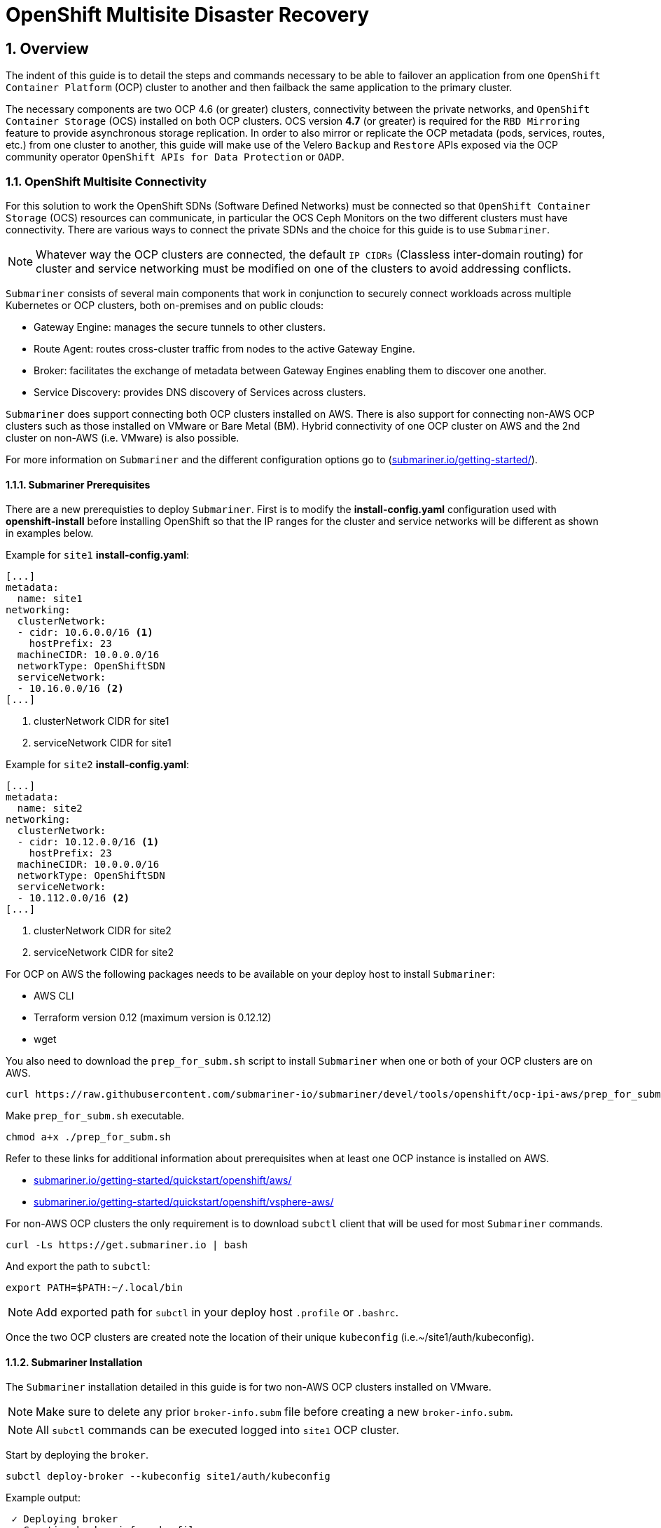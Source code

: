 = OpenShift Multisite Disaster Recovery  
:icons: font
:source-language: shell
:numbered:
// Activate experimental attribute for Keyboard Shortcut keys
:experimental:
:source-highlighter: pygments
:hide-uri-scheme:

== Overview

The indent of this guide is to detail the steps and commands necessary to be able to failover an application from one `OpenShift Container Platform` (OCP) cluster to another and then failback the same application to the primary cluster. 

The necessary components are two OCP 4.6 (or greater) clusters, connectivity between the private networks, and `OpenShift Container Storage` (OCS) installed on both OCP clusters. OCS version *4.7* (or greater) is required for the `RBD Mirroring` feature to provide asynchronous storage replication. In order to also mirror or replicate the OCP metadata (pods, services, routes, etc.) from one cluster to another, this guide will make use of the Velero `Backup` and `Restore` APIs exposed via the OCP community operator `OpenShift APIs for Data Protection` or `OADP`.

=== OpenShift Multisite Connectivity

For this solution to work the OpenShift SDNs (Software Defined Networks) must be connected so that `OpenShift Container Storage` (OCS) resources can communicate, in particular the OCS Ceph Monitors on the two different clusters must have connectivity. There are various ways to connect the private SDNs and the choice for this guide is to use `Submariner`. 

NOTE: Whatever way the OCP clusters are connected, the default `IP CIDRs` (Classless inter-domain routing) for cluster and service networking must be modified on one of the clusters to avoid addressing conflicts.

`Submariner` consists of several main components that work in conjunction to securely connect workloads across multiple Kubernetes or OCP clusters, both on-premises and on public clouds:

* Gateway Engine: manages the secure tunnels to other clusters.
* Route Agent: routes cross-cluster traffic from nodes to the active Gateway Engine.
* Broker: facilitates the exchange of metadata between Gateway Engines enabling them to discover one another.
* Service Discovery: provides DNS discovery of Services across clusters.

`Submariner` does support connecting both OCP clusters installed on AWS. There is also support for connecting non-AWS OCP clusters such as those installed on VMware or Bare Metal (BM). Hybrid connectivity of one OCP cluster on AWS and the 2nd cluster on non-AWS (i.e. VMware) is also possible.

For more information on `Submariner` and the different configuration options go to (https://submariner.io/getting-started/).

==== Submariner Prerequisites

There are a new prerequisties to deploy `Submariner`. First is to modify the *install-config.yaml* configuration used with *openshift-install* before installing OpenShift so that the IP ranges for the cluster and service networks will be different as shown in examples below. 

Example for `site1` *install-config.yaml*:

[source,yaml]
----
[...]
metadata:
  name: site1
networking:
  clusterNetwork:
  - cidr: 10.6.0.0/16 <1>
    hostPrefix: 23
  machineCIDR: 10.0.0.0/16
  networkType: OpenShiftSDN
  serviceNetwork:
  - 10.16.0.0/16 <2>
[...]
----  

<1> clusterNetwork CIDR for site1
<2> serviceNetwork CIDR for site1

Example for `site2` *install-config.yaml*:

[source,yaml]
----
[...]
metadata:
  name: site2
networking:
  clusterNetwork:
  - cidr: 10.12.0.0/16 <1>
    hostPrefix: 23
  machineCIDR: 10.0.0.0/16
  networkType: OpenShiftSDN
  serviceNetwork:
  - 10.112.0.0/16 <2>
[...]
----  

<1> clusterNetwork CIDR for site2
<2> serviceNetwork CIDR for site2

For OCP on AWS the following packages needs to be available on your deploy host to install `Submariner`:

* AWS CLI
* Terraform version 0.12 (maximum version is 0.12.12)
* wget

You also need to download the `prep_for_subm.sh` script to install `Submariner` when one or both of your OCP clusters are on AWS.

[source,role="execute"]
----
curl https://raw.githubusercontent.com/submariner-io/submariner/devel/tools/openshift/ocp-ipi-aws/prep_for_subm.sh -L -O
----

Make `prep_for_subm.sh` executable.

[source,role="execute"]
----
chmod a+x ./prep_for_subm.sh
----

Refer to these links for additional information about prerequisites when at least one OCP instance is installed on AWS.

* https://submariner.io/getting-started/quickstart/openshift/aws/
* https://submariner.io/getting-started/quickstart/openshift/vsphere-aws/

For non-AWS OCP clusters the only requirement is to download `subctl` client that will be used for most `Submariner` commands.

[source,role="execute"]
----
curl -Ls https://get.submariner.io | bash
----

And export the path to `subctl`:

[source,role="execute"]
----
export PATH=$PATH:~/.local/bin
----

NOTE: Add exported path for `subctl` in your deploy host `.profile` or `.bashrc`.

Once the two OCP clusters are created note the location of their unique `kubeconfig` (i.e.~/site1/auth/kubeconfig). 

==== Submariner Installation

The `Submariner` installation detailed in this guide is for two non-AWS OCP clusters installed on VMware. 

NOTE: Make sure to delete any prior `broker-info.subm` file before creating a new `broker-info.subm`.

NOTE: All `subctl` commands can be executed logged into `site1` OCP cluster.

Start by deploying the `broker`.

[source,role="execute"]
----
subctl deploy-broker --kubeconfig site1/auth/kubeconfig
----
.Example output:
----
 ✓ Deploying broker 
 ✓ Creating broker-info.subm file 
 ✓ A new IPsec PSK will be generated for broker-info.subm
----
 
Now we want to create the connection between the two OCP clusters. The `gateway` *Pod* will be created on the node selected from the displayed list of available nodes. 
 
NOTE: The `--disable-nat` flag is used when the two OCP clusters are on the same network. Reference `Submariner` documentation for how to join OCP clusters using `NAT` (Network Address Translation).
 
[source,role="execute"]
----
subctl join --kubeconfig site1/auth/kubeconfig --clusterid site1 broker-info.subm --disable-nat
----
.Example output:
----
* broker-info.subm says broker is at: https://api.site1.chris.ocs.ninja:6443
? Which node should be used as the gateway? site1-fqldq-worker-975qq
⢄⡱ Discovering network details     Discovered network details:
        Network plugin:  OpenShiftSDN
        Service CIDRs:   [10.16.0.0/16]
        Cluster CIDRs:   [10.6.0.0/16]
 ✓ Discovering network details
 ✓ Validating Globalnet configurations
 ✓ Discovering multi cluster details
 ✓ Deploying the Submariner operator 
 ✓ Created operator CRDs
 ✓ Created operator namespace: submariner-operator
 ✓ Created operator service account and role
 ✓ Updated the privileged SCC
 ✓ Created lighthouse service account and role
 ✓ Updated the privileged SCC
 ✓ Created Lighthouse service accounts and roles
 ✓ Deployed the operator successfully
 ✓ Creating SA for cluster 
 ✓ Deploying Submariner 
 ✓ Submariner is up and running
----

Now do a similar command for `site2`. The displayed list of available nodes for the `gateway` *Pod* will be those for `site2` OCP instance.

[source,role="execute"]
----
subctl join --kubeconfig site2/auth/kubeconfig --clusterid site2 broker-info.subm --disable-nat
----
.Example output:
----
* broker-info.subm says broker is at: https://api.site1.chris.ocs.ninja:6443
? Which node should be used as the gateway? site2-lc8kr-worker-8j2qk
⢄⡱ Discovering network details     Discovered network details:
        Network plugin:  OpenShiftSDN
        Service CIDRs:   [10.112.0.0/16]
        Cluster CIDRs:   [10.12.0.0/16]
 ✓ Discovering network details
 ✓ Validating Globalnet configurations
 ✓ Discovering multi cluster details
 ✓ Deploying the Submariner operator 
 ✓ Created operator CRDs
 ✓ Created operator namespace: submariner-operator
 ✓ Created operator service account and role
 ✓ Updated the privileged SCC
 ✓ Created lighthouse service account and role
 ✓ Updated the privileged SCC
 ✓ Created Lighthouse service accounts and roles
 ✓ Deployed the operator successfully
 ✓ Creating SA for cluster 
 ✓ Deploying Submariner 
 ✓ Submariner is up and running
----

On the `site1` OCP that you are logged into you can validate that the `Submariner` *Pods* are running. The same *Pods* show be `Running` in `site2` in the `submariner-operator` project.

[source,role="execute"]
----
oc get pods -n submariner-operator
----
.Example output:
----
NAME                                            READY   STATUS    RESTARTS   AGE
submariner-gateway-kthdc                        1/1     Running   0          28m
submariner-lighthouse-agent-6c5755764-hjhsm     1/1     Running   0          27m
submariner-lighthouse-coredns-c4f7b6b8c-7nqxz   1/1     Running   0          27m
submariner-lighthouse-coredns-c4f7b6b8c-nt2rl   1/1     Running   0          27m
submariner-operator-6df7c9d659-9d9pm            1/1     Running   0          28m
submariner-routeagent-b476m                     1/1     Running   0          27m
submariner-routeagent-bchnj                     1/1     Running   0          27m
submariner-routeagent-glmlj                     1/1     Running   0          27m
submariner-routeagent-qgdps                     1/1     Running   0          27m
submariner-routeagent-sl2tr                     1/1     Running   0          27m
submariner-routeagent-smmdt                     1/1     Running   0          27m
----

The last step is to validate the connection between the two OCP clusters using a `subctl verify` command.

[source,role="execute"]
----
subctl verify site1/auth/kubeconfig site2/auth/kubeconfig --only connectivity --verbose
----
.Example output:
----
Performing the following verifications: connectivity
Running Suite: Submariner E2E suite
===================================
Random Seed: 1614875124
Will run 17 of 34 specs
[...]
------------------------------

Ran 11 of 34 Specs in 159.666 seconds
SUCCESS! -- 11 Passed | 0 Failed | 0 Pending | 23 Skipped
----

You can also verify the connectivity this way using `site` kubeconfig and `subctl show connections`.

[source,role="execute"]
----
subctl show connections --kubeconfig site1/auth/kubeconfig | grep connected
----
.Example output:
----
site2-lc8kr-worker-8j2qk        site2                   10.70.56.173    libreswan           10.112.0.0/16, 10.12.0.0/16             connected 
----

And then using `site2` kubeconfig.

[source,role="execute"]
----
subctl show connections --kubeconfig site2/auth/kubeconfig | grep connected
----
.Example output:
----
site1-fqldq-worker-975qq        site1                   10.70.56.191    libreswan           10.16.0.0/16, 10.6.0.0/16               connected
----

Now that the two OCP instances have their `clusterNetwork` and `serviceNetwork` connected the next step is to install `OpenShift Container Storage` version *4.7* and configure storage replication or `RDB Mirroring`.

=== Configuring Multisite Storage Replication

==== OpenShift Container Storage Installation

In order to configure storage replication between the two OCP instances `OpenShift Container Storage` must be installed first. Documentation for the deployment can be found at https://access.redhat.com/documentation/en-us/red_hat_openshift_container_storage/4.7. 

OCS deployment guides and instructions are specific to your infrastructure (i.e. AWS, VMware, BM, Azure, etc.). Install OCS version *4.7* or greater on both OCP clusters.

You can validate the successful deployment of the OCS on each OCP instance with the following:

[source,role="execute"]
----
oc get storagecluster -n openshift-storage ocs-storagecluster -o jsonpath='{.status.phase}{"\n"}'
----

If it says `Ready` on both clusters you can continue.

==== Configuring RBD Mirroring between OCS clusters

The next step will be to create the mirroring relationship between the two OCS clusters so the RBD volumes or images created using the Ceph RBD storageclass can be replicated from one OCP cluster to the other OCP cluster. For the rest of the instructions we will refer to the second cluster as the `peer` cluster.

===== Enable OMAP Generator

Omap generator is a sidecar container that when deployed with the CSI provisioner pod, generates the internal CSI omaps between the PV and the RBD image. The name of the new container is `csi-omap-generator`. This is required as static PVs are transferred across peer clusters in the DR use case, and hence is needed to preserve PVC to storage mappings.

Execute the steps on each of the OCP clusters to enable the OMAP generator.

Edit the rook-ceph-operator-config configmap and add `CSI_ENABLE_OMAP_GENERATOR` set to true.

[source,role="execute"]
----
oc patch cm rook-ceph-operator-config -n openshift-storage --type json --patch  '[{ "op": "add", "path": "/data/CSI_ENABLE_OMAP_GENERATOR", "value": "true" }]'
----
.Example output:
----
configmap/rook-ceph-operator-config patched
----

Validate that there are now 7 sidecar containers and that the `csi-omap-generator` container is now running.

[source,role="execute"]
----
oc get pods -l app=csi-rbdplugin-provisioner -o jsonpath={.items[*].spec.containers[*].name}
----
.Example output:
----
csi-provisioner csi-resizer csi-attacher csi-snapshotter csi-omap-generator csi-rbdplugin liveness-prometheus csi-provisioner csi-resizer csi-attacher csi-snapshotter csi-omap-generator csi-rbdplugin liveness-prometheus
----

NOTE: There are two `csi-rbdplugin-provisioner` pods for availability so there should be two groups of the same 7 containers for each pod.

NOTE: Repeat these steps for the peer cluster before proceeding and also repeat the validation for new `csi-omap-generator` container.

===== Create Ceph Pools for replication

In this section we create specific ceph pools that are RBD mirroring enabled. Execute the steps on each of the OCP clusters to enable mirroring.

Sample Ceph block pool that has mirroring enabled:

[source,yaml]
----
apiVersion: ceph.rook.io/v1
kind: CephBlockPool
metadata:
   name: replicapool
   namespace: openshift-storage
spec:
   replicated:
     size: 3
   mirroring:
     enabled: true
     mode: image
       # specify the schedules on which snapshots should be taken
     snapshotSchedules:
       - interval: 1h
         startTime: 00:00:00-05:00
   statusCheck:
     mirror:
       disabled: false
       interval: 60
----

Now create this new Ceph blockpool.

[source,role="execute"]
----
curl -s https://raw.githubusercontent.com/red-hat-storage/ocs-training/master/training/modules/ocs4/attachments/replicapool.yaml | oc apply -f -
----
.Example output:
----
cephblockpool.ceph.rook.io/replicapool created
----

NOTE: Repeat the steps on the peer cluster.

===== Bootstrap Peer Clusters

In order for the `rbd-mirror` daemon to discover its peer cluster, the peer must be registered and a user account must be created. The following steps enables `Bootstrapping` peers to discover and authenticate to each other.

For `Bootstrapping` a peer cluster its bootstrap secret is required. 

NOTE: Execute the following commands on the *remote cluster* or site2 cluster.

To determine the name of the secret that contains the bootstrap secret do the following:

[source,role="execute"]
----
oc get cephblockpool.ceph.rook.io/replicapool -n openshift-storage -ojsonpath='{.status.info.rbdMirrorBootstrapPeerSecretName}{"\n"}'
----
.Example output:
----
pool-peer-token-replicapool
----

The secret `pool-peer-token-replicapool` contains all the information related to the token and needs to be injected to the peer, to fetch the decoded secret do the following:

[source,role="execute"]
----
oc get secrets pool-peer-token-replicapool -n openshift-storage -o jsonpath='{.data.token}' | base64 -d
----
.Example output:
----
eyJmc2lkIjoiNTliODkwMjEtM2VlMi00YTI1LWIwODctYjQzZWU4MGIzZGRlIiwiY2xpZW50X2lkIjoicmJkLW1pcnJvci1wZWVyIiwia2V5IjoiQVFCd3pVSmdGWVFySXhBQU5NR3AyK3BrR2hJa1dzMXBFclN4ZUE9PSIsIm1vbl9ob3N0IjoiW3YyOjEwLjExMi4yNDQuMTQ2OjMzMDAsdjE6MTAuMTEyLjI0NC4xNDY6Njc4OV0sW3YyOjEwLjExMi4xMDMuNTU6MzMwMCx2MToxMC4xMTIuMTAzLjU1OjY3ODldLFt2MjoxMC4xMTIuMTI0LjExOTozMzAwLHYxOjEwLjExMi4xMjQuMTE5OjY3ODldIn0=
----

Now get the site name from the *remote cluster* or site2 cluster:

[source,role="execute"]
----
oc get cephblockpools.ceph.rook.io replicapool -n openshift-storage -o jsonpath='{.status.mirroringInfo.summary.summary.site_name}{"\n"}'
----
.Example output:
----
59b89021-3ee2-4a25-b087-b43ee80b3dde-openshift-storage
----

NOTE: Execute the following commands on the *primary cluster* or site1 cluster.

With this decoded value, create a secret on the *primary cluster*, using the site name of the *remote cluster* as the name from prior step.

IMPORTANT: *Make sure to replace site name and secret with the values from your clusters.*

----
oc -n openshift-storage create secret generic 59b89021-3ee2-4a25-b087-b43ee80b3dde-openshift-storage --from-literal=token=eyJmc2lkIjoiNTliODkwMjEtM2VlMi00YTI1LWIwODctYjQzZWU4MGIzZGRlIiwiY2xpZW50X2lkIjoicmJkLW1pcnJvci1wZWVyIiwia2V5IjoiQVFCd3pVSmdGWVFySXhBQU5NR3AyK3BrR2hJa1dzMXBFclN4ZUE9PSIsIm1vbl9ob3N0IjoiW3YyOjEwLjExMi4yNDQuMTQ2OjMzMDAsdjE6MTAuMTEyLjI0NC4xNDY6Njc4OV0sW3YyOjEwLjExMi4xMDMuNTU6MzMwMCx2MToxMC4xMTIuMTAzLjU1OjY3ODldLFt2MjoxMC4xMTIuMTI0LjExOTozMzAwLHYxOjEwLjExMi4xMjQuMTE5OjY3ODldIn0= --from-literal=pool=replicapool
----
.Example output:
----
secret/59b89021-3ee2-4a25-b087-b43ee80b3dde-openshift-storage created
----

This completes the bootstrap process for the *primary cluster* to the *remote cluster* or site1 to site2. 

NOTE: Repeat the process switching the steps for the *remote cluster* and the *primary cluster*.

After generating the *primary cluster* secret and site name the following example command is done on the *remote cluster*.

IMPORTANT: *Make sure to replace site name and secret with the values from your clusters.*

----
oc -n openshift-storage create secret generic dc12a67b-d82c-4b7c-b3d7-60a44d973772-openshift-storage --from-literal=token=eyJmc2lkIjoiZGMxMmE2N2ItZDgyYy00YjdjLWIzZDctNjBhNDRkOTczNzcyIiwiY2xpZW50X2lkIjoicmJkLW1pcnJvci1wZWVyIiwia2V5IjoiQVFBY3pVSmdUTjZKT0JBQWlXZDNBV3UxeE41N1NrMVd0L3owaUE9PSIsIm1vbl9ob3N0IjoiW3YyOjEwLjE2LjIzOS40OjMzMDAsdjE6MTAuMTYuMjM5LjQ6Njc4OV0sW3YyOjEwLjE2LjE2My4xMzI6MzMwMCx2MToxMC4xNi4xNjMuMTMyOjY3ODldLFt2MjoxMC4xNi40NC44NTozMzAwLHYxOjEwLjE2LjQ0Ljg1OjY3ODldIn0= --from-literal=pool=replicapool
----
.Example output:
----
secret/dc12a67b-d82c-4b7c-b3d7-60a44d973772-openshift-storage created
----

This completes the bootstrap process for the *remote cluster* to the *primary cluster* or site2 to site1.

===== Create RBD Mirror Custom Resource

Replication is handled by the *rbd-mirror* daemon. The *rbd-mirror* daemon is responsible for pulling image updates from the *remote cluster*, and applying them to images within the local cluster. 

The `rbd-mirror` daemon(s) can be created using a custom resource definitions (CRD). There must be a `rbd-mirror` daemon or *Pod* created on the *primary cluster* and the *remote cluster*.

[source,yaml]
----
apiVersion: ceph.rook.io/v1
kind: CephRBDMirror
metadata:
  name: rbd-mirror
  namespace: openshift-storage
spec:
  # the number of rbd-mirror daemons to deploy
  count: 1
  peers:
    secretNames:
      # list of Kubernetes Secrets containing the peer token
      - "secret"
----

To get `secret` for the *primary cluster* or site1 to the following:

[source,role="execute"]
----
SECRET=$(oc get secrets | grep openshift-storage | awk {'print $1}')
echo $SECRET
----
.Example output:
----
59b89021-3ee2-4a25-b087-b43ee80b3dde-openshift-storage
----

Now create the `rbd-mirror` *Pod* for the *primary site*:

[source,role="execute"]
----
curl -s https://raw.githubusercontent.com/red-hat-storage/ocs-training/master/training/modules/ocs4/attachments/rbd-mirror.yaml | sed -e "s/SECRET/${SECRET}/g" | oc apply -f -
----
.Example output:
----
cephrbdmirror.ceph.rook.io/rbd-mirror created
----

Check to see if the new`rbd-mirror` *Pod* is created and `Running`.

[source,role="execute"]
----
oc get pods -n openshift-storage | grep rbd-mirror
----
.Example output:
----
rook-ceph-rbd-mirror-a-57ccc68d88-lts87                           2/2     Running     0          5m
----

Check the status of the status of the `rbd-mirror` daemon health.

[source,role="execute"]
----
oc get cephblockpools.ceph.rook.io replicapool -n openshift-storage -o jsonpath='{.status.mirroringStatus.summary.summary}{"\n"}'
----
.Example output:
----
{"daemon_health":"OK","health":"OK","image_health":"OK","states":{}}
----

Now repeat process for *remote cluster* or site2.

IMPORTANT: Make sure to do all steps above on the *remote cluster*. The results for `SECRET` should be different as a way to check you are on the *remote cluster*.

You have now completed the steps for configuring *RBD Mirroring* between the *primary cluster* and the *remote cluster* or site1 and site2. The next sections will cover how to enable RBD images or volumes for mirroring data from site1 to site2 asynchronously. Also, using a sample application, detailed instructions will be provided on how to `failover` from site1 to site2 and how to `failback` the application all the while preserving the persistent data. 


